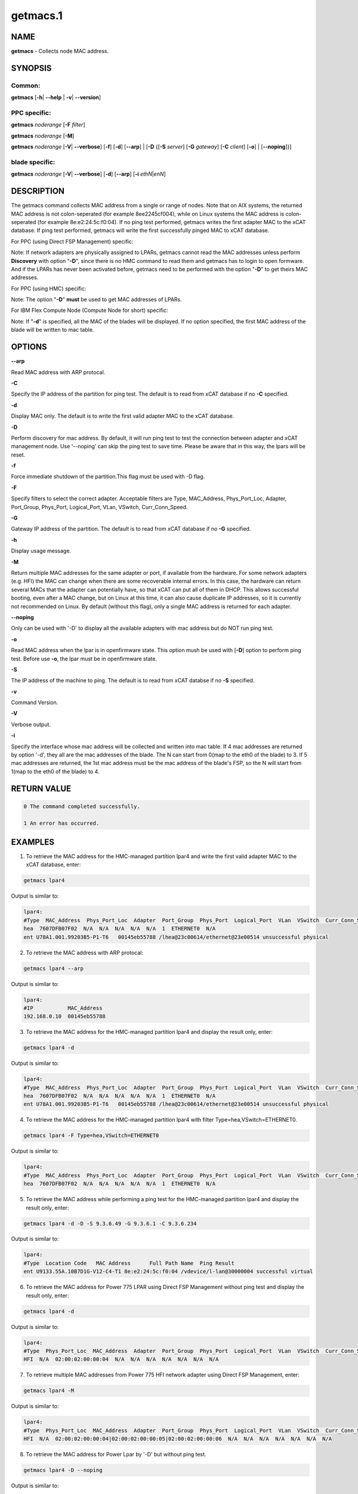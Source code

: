 
#########
getmacs.1
#########

.. highlight:: perl


****
NAME
****


\ **getmacs**\  - Collects node MAC address.


********
SYNOPSIS
********


Common:
=======


\ **getmacs**\  [\ **-h**\ | \ **--help**\  | \ **-v**\ | \ **--version**\ ]


PPC specific:
=============


\ **getmacs**\  \ *noderange*\  [\ **-F**\  \ *filter*\ ]

\ **getmacs**\  \ *noderange*\  [\ **-M**\ ]

\ **getmacs**\  \ *noderange*\  [\ **-V**\ | \ **--verbose**\ ] [\ **-f**\ ] [\ **-d**\ ] [\ **--arp**\ ] | [\ **-D**\  {[\ **-S**\  \ *server*\ ] [\ **-G**\  \ *gateway*\ ] [\ **-C**\  \ *client*\ ] [\ **-o**\ ] | [\ **--noping**\ ]}]


blade specific:
===============


\ **getmacs**\  \ *noderange*\  [\ **-V**\ | \ **--verbose**\ ] [\ **-d**\ ] [\ **--arp**\ ] [\ **-i**\  \ *ethN*\ |\ *enN*\ ]



***********
DESCRIPTION
***********


The getmacs command collects MAC address from a single or range of nodes.
Note that on AIX systems, the returned MAC address is not colon-seperated (for example 8ee2245cf004), while on Linux systems the MAC address is colon-seperated (for example 8e:e2:24:5c:f0:04).
If no ping test performed,  getmacs writes the first adapter MAC to the xCAT database.  If ping test performed, getmacs will write the first successfully pinged MAC to xCAT database.

For PPC (using Direct FSP Management) specific:

Note: If network adapters are physically assigned to LPARs, getmacs cannot read the MAC addresses unless perform \ **Discovery**\  with option "\ **-D**\ ", since there is no HMC command to read them and getmacs has to login to open formware. And if the LPARs has never been activated before, getmacs need to be performed with the option "\ **-D**\ " to get theirs MAC addresses.

For PPC (using HMC) specific:

Note: The option "\ **-D**\ " \ **must**\  be used to get MAC addresses of LPARs.

For IBM Flex Compute Node (Compute Node for short) specific:

Note: If "\ **-d**\ " is specified, all the MAC of the blades will be displayed. If no option specified, the first MAC address of the blade will be written to mac table.


*******
OPTIONS
*******


\ **--arp**\ 

Read MAC address with ARP protocal.

\ **-C**\ 

Specify the IP address of the partition for ping test. The default is to read from xCAT database if no \ **-C**\  specified.

\ **-d**\ 

Display MAC only. The default is to write the first valid adapter MAC to the xCAT database.

\ **-D**\ 

Perform discovery for mac address.  By default, it will run ping test to test the connection between adapter and xCAT management node. Use '--noping' can skip the ping test to save time. Please be aware that in this way, the lpars will be reset.

\ **-f**\ 

Force immediate shutdown of the partition.This flag must be used with -D flag.

\ **-F**\ 

Specify filters to select the correct adapter.  Acceptable filters are Type, MAC_Address, Phys_Port_Loc, Adapter, Port_Group, Phys_Port, Logical_Port, VLan, VSwitch, Curr_Conn_Speed.

\ **-G**\ 

Gateway IP address of the partition.  The default is to read from xCAT database if no \ **-G**\  specified.

\ **-h**\ 

Display usage message.

\ **-M**\ 

Return multiple MAC addresses for the same adapter or port, if available from the hardware.  For some network adapters (e.g. HFI) the MAC can change when there are some recoverable internal errors.  In this case, the hardware can return several MACs that the adapter can potentially have, so that xCAT can put all of them in DHCP.  This allows successful booting, even after a MAC change, but on Linux at this time, it can also cause duplicate IP addresses, so it is currently not recommended on Linux.  By default (without this flag), only a single MAC address is returned for each adapter.

\ **--noping**\ 

Only can be used with '-D' to display all the available adapters with mac address but do NOT run ping test.

\ **-o**\ 

Read MAC address when the lpar is in openfirmware state.  This option mush be used with [\ **-D**\ ] option to perform ping test. Before use \ **-o**\ , the lpar must be in openfirmware state.

\ **-S**\ 

The IP address of the machine to ping.  The default is to read from xCAT databse if no \ **-S**\  specified.

\ **-v**\ 

Command Version.

\ **-V**\ 

Verbose output.

\ **-i**\ 

Specify the interface whose mac address will be collected and written into mac table. If 4 mac addresses are returned by option '-d', they all are the mac addresses of the blade. The N can start from 0(map to the eth0 of the blade) to 3. If 5 mac addresses are returned, the 1st mac address must be the mac address of the blade's FSP, so the N will start from 1(map to the eth0 of the blade) to 4.


************
RETURN VALUE
************



.. code-block:: perl

   0 The command completed successfully.
 
   1 An error has occurred.



********
EXAMPLES
********


1. To retrieve the MAC address for the HMC-managed partition lpar4 and write the first valid adapter MAC to the xCAT database, enter:


.. code-block:: perl

  getmacs lpar4


Output is similar to:


.. code-block:: perl

  lpar4:
  #Type  MAC_Address  Phys_Port_Loc  Adapter  Port_Group  Phys_Port  Logical_Port  VLan  VSwitch  Curr_Conn_Speed
  hea  7607DFB07F02  N/A  N/A  N/A  N/A  N/A  1  ETHERNET0  N/A
  ent U78A1.001.99203B5-P1-T6   00145eb55788 /lhea@23c00614/ethernet@23e00514 unsuccessful physical


2. To retrieve the MAC address with ARP protocal:


.. code-block:: perl

  getmacs lpar4 --arp


Output is similar to:


.. code-block:: perl

  lpar4:
  #IP           MAC_Address
  192.168.0.10  00145eb55788


3. To retrieve the MAC address for the HMC-managed partition lpar4 and display the result only, enter:


.. code-block:: perl

  getmacs lpar4 -d


Output is similar to:


.. code-block:: perl

  lpar4:
  #Type  MAC_Address  Phys_Port_Loc  Adapter  Port_Group  Phys_Port  Logical_Port  VLan  VSwitch  Curr_Conn_Speed
  hea  7607DFB07F02  N/A  N/A  N/A  N/A  N/A  1  ETHERNET0  N/A
  ent U78A1.001.99203B5-P1-T6   00145eb55788 /lhea@23c00614/ethernet@23e00514 unsuccessful physical


4. To retrieve the MAC address for the HMC-managed partition lpar4 with filter Type=hea,VSwitch=ETHERNET0.


.. code-block:: perl

  getmacs lpar4 -F Type=hea,VSwitch=ETHERNET0


Output is similar to:


.. code-block:: perl

  lpar4:
  #Type  MAC_Address  Phys_Port_Loc  Adapter  Port_Group  Phys_Port  Logical_Port  VLan  VSwitch  Curr_Conn_Speed
  hea  7607DFB07F02  N/A  N/A  N/A  N/A  N/A  1  ETHERNET0  N/A


5. To retrieve the MAC address while performing a ping test for the HMC-managed partition lpar4 and display the result only, enter:


.. code-block:: perl

  getmacs lpar4 -d -D -S 9.3.6.49 -G 9.3.6.1 -C 9.3.6.234


Output is similar to:


.. code-block:: perl

  lpar4:
  #Type  Location Code   MAC Address      Full Path Name  Ping Result
  ent U9133.55A.10B7D1G-V12-C4-T1 8e:e2:24:5c:f0:04 /vdevice/l-lan@30000004 successful virtual


6. To retrieve the MAC address for Power 775 LPAR using Direct FSP Management without ping test and display the result only, enter:


.. code-block:: perl

  getmacs lpar4 -d


Output is similar to:


.. code-block:: perl

  lpar4:
  #Type  Phys_Port_Loc  MAC_Address  Adapter  Port_Group  Phys_Port  Logical_Port  VLan  VSwitch  Curr_Conn_Speed
  HFI  N/A  02:00:02:00:00:04  N/A  N/A  N/A  N/A  N/A  N/A  N/A


7. To retrieve multiple MAC addresses from Power 775 HFI network adapter using Direct FSP Management, enter:


.. code-block:: perl

  getmacs lpar4 -M


Output is similar to:


.. code-block:: perl

  lpar4:
  #Type  Phys_Port_Loc  MAC_Address  Adapter  Port_Group  Phys_Port  Logical_Port  VLan  VSwitch  Curr_Conn_Speed
  HFI  N/A  02:00:02:00:00:04|02:00:02:00:00:05|02:00:02:00:00:06  N/A  N/A  N/A  N/A  N/A  N/A  N/A


8. To retrieve the MAC address for Power Lpar by '-D' but without ping test.


.. code-block:: perl

  getmacs lpar4 -D --noping


Output is similar to:


.. code-block:: perl

  lpar4:
  # Type  Location Code   MAC Address      Full Path Name  Device Type
  ent U8233.E8B.103A4DP-V3-C3-T1 da:08:4c:4d:d5:03 /vdevice/l-lan@30000003  virtual
  ent U8233.E8B.103A4DP-V3-C4-T1 da:08:4c:4d:d5:04 /vdevice/l-lan@30000004  virtual
  ent U78A0.001.DNWHYT2-P1-C6-T1 00:21:5e:a9:50:42 /lhea@200000000000000/ethernet@200000000000003  physical



*****
FILES
*****


/opt/xcat/bin/getmacs


********
SEE ALSO
********


makedhcp(8)|makedhcp.8

